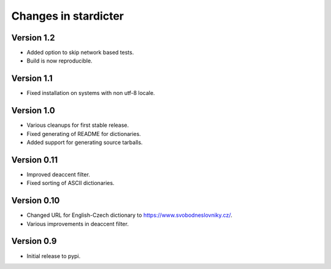 Changes in stardicter
=====================

Version 1.2
-----------

* Added option to skip network based tests.
* Build is now reproducible.

Version 1.1
-----------

* Fixed installation on systems with non utf-8 locale.

Version 1.0
-----------

* Various cleanups for first stable release.
* Fixed generating of README for dictionaries.
* Added support for generating source tarballs.

Version 0.11
------------

* Improved deaccent filter.
* Fixed sorting of ASCII dictionaries.

Version 0.10
------------

* Changed URL for English-Czech dictionary to https://www.svobodneslovniky.cz/.
* Various improvements in deaccent filter.

Version 0.9
-----------

* Initial release to pypi.

